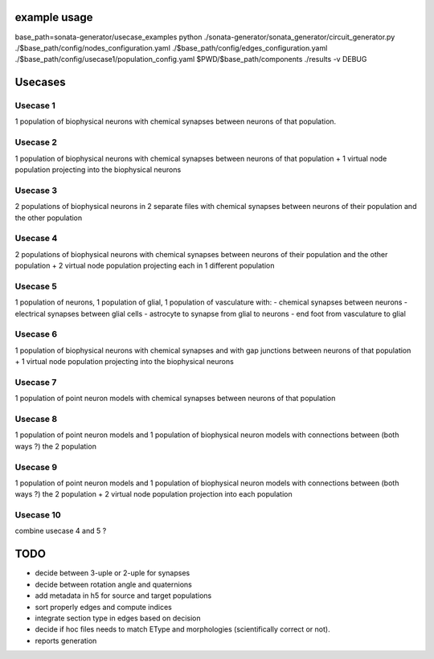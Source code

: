 example usage
=============

base_path=sonata-generator/usecase_examples
python ./sonata-generator/sonata_generator/circuit_generator.py ./$base_path/config/nodes_configuration.yaml ./$base_path/config/edges_configuration.yaml ./$base_path/config/usecase1/population_config.yaml $PWD/$base_path/components ./results -v DEBUG



Usecases
========

Usecase 1
---------
1 population of biophysical neurons with chemical synapses between neurons of that population.

Usecase 2
---------
1 population of biophysical neurons with chemical synapses between neurons of that population + 1 virtual node population projecting into the biophysical neurons

Usecase 3
---------
2 populations of biophysical neurons in 2 separate files with chemical synapses between neurons of their population and the other population

Usecase 4
---------
2 populations of biophysical neurons with chemical synapses between neurons of their population and the other population + 2 virtual node population projecting each in 1 different population

Usecase 5
---------
1 population of neurons, 1 population of glial, 1 population of vasculature with:
- chemical synapses between neurons
- electrical synapses between glial cells
- astrocyte to synapse from glial to neurons
- end foot from vasculature to glial

Usecase 6
---------
1 population of biophysical neurons with chemical synapses and with gap junctions between neurons of that population + 1 virtual node population projecting into the biophysical neurons

Usecase 7
---------
1 population of point neuron models with chemical synapses between neurons of that population

Usecase 8
---------
1 population of point neuron models and 1 population of biophysical neuron models with connections between (both ways ?) the 2 population

Usecase 9
---------
1 population of point neuron models and 1 population of biophysical neuron models with connections between (both ways ?) the 2 population + 2 virtual node population projection into each population


Usecase 10
----------
combine usecase 4 and 5 ?

TODO
====

- decide between 3-uple or 2-uple for synapses
- decide between rotation angle and quaternions
- add metadata in h5 for source and target populations
- sort properly edges and compute indices 
- integrate section type in edges based on decision
- decide if hoc files needs to match EType and morphologies (scientifically correct or not).
- reports generation
